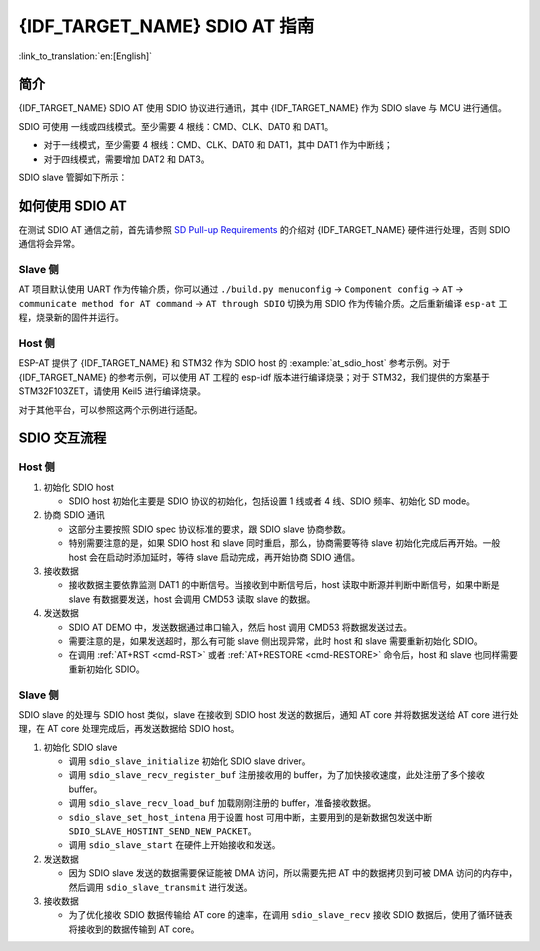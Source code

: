 {IDF_TARGET_NAME} SDIO AT 指南
===============================

:link_to_translation:`en:[English]`

简介
----

{IDF_TARGET_NAME} SDIO AT 使用 SDIO 协议进行通讯，其中 {IDF_TARGET_NAME} 作为 SDIO slave 与 MCU 进行通信。

SDIO 可使用 一线或四线模式。至少需要 4 根线：CMD、CLK、DAT0 和 DAT1。

- 对于一线模式，至少需要 4 根线：CMD、CLK、DAT0 和 DAT1，其中 DAT1 作为中断线；
- 对于四线模式，需要增加 DAT2 和 DAT3。

SDIO slave 管脚如下所示：

.. only:: esp32

   -  CLK is GPIO14
   -  CMD is GPIO15
   -  DAT0 is GPIO2
   -  DAT1 is GPIO4
   -  DAT2 is GPIO12（四线）
   -  DAT3 is GPIO13（四线）

.. only:: esp32c6

   -  CLK is GPIO19
   -  CMD is GPIO18
   -  DAT0 is GPIO20
   -  DAT1 is GPIO21
   -  DAT2 is GPIO22（四线）
   -  DAT3 is GPIO23（四线）

.. only:: esp32c5

   -  CLK is GPIO9
   -  CMD is GPIO10
   -  DAT0 is GPIO8
   -  DAT1 is GPIO7
   -  DAT2 is GPIO14（四线）
   -  DAT3 is GPIO13（四线）

如何使用 SDIO AT
----------------

在测试 SDIO AT 通信之前，首先请参照 `SD Pull-up Requirements <https://docs.espressif.com/projects/esp-idf/zh_CN/latest/{IDF_TARGET_PATH_NAME}/api-reference/peripherals/sd_pullup_requirements.html#solutions>`_ 的介绍对 {IDF_TARGET_NAME} 硬件进行处理，否则 SDIO 通信将会异常。

Slave 侧  
^^^^^^^^

AT 项目默认使用 UART 作为传输介质，你可以通过 ``./build.py menuconfig`` -> ``Component config`` -> ``AT`` -> ``communicate method for AT command`` -> ``AT through SDIO`` 切换为用 SDIO 作为传输介质。之后重新编译 ``esp-at`` 工程，烧录新的固件并运行。

Host 侧
^^^^^^^

ESP-AT 提供了 {IDF_TARGET_NAME} 和 STM32 作为 SDIO host 的 :example:`at_sdio_host` 参考示例。对于 {IDF_TARGET_NAME} 的参考示例，可以使用 AT 工程的 esp-idf 版本进行编译烧录；对于 STM32，我们提供的方案基于 STM32F103ZET，请使用 Keil5 进行编译烧录。

对于其他平台，可以参照这两个示例进行适配。

SDIO 交互流程
-------------

Host 侧
^^^^^^^

1. 初始化 SDIO host

   - SDIO host 初始化主要是 SDIO 协议的初始化，包括设置 1 线或者 4 线、SDIO 频率、初始化 SD mode。

2. 协商 SDIO 通讯

   - 这部分主要按照 SDIO spec 协议标准的要求，跟 SDIO slave 协商参数。
   - 特别需要注意的是，如果 SDIO host 和 slave 同时重启，那么，协商需要等待 slave 初始化完成后再开始。一般 host 会在启动时添加延时，等待 slave 启动完成，再开始协商 SDIO 通信。

3. 接收数据

   - 接收数据主要依靠监测 DAT1 的中断信号。当接收到中断信号后，host 读取中断源并判断中断信号，如果中断是 slave 有数据要发送，host 会调用 CMD53 读取 slave 的数据。

4. 发送数据

   - SDIO AT DEMO 中，发送数据通过串口输入，然后 host 调用 CMD53 将数据发送过去。
   - 需要注意的是，如果发送超时，那么有可能 slave 侧出现异常，此时 host 和 slave 需要重新初始化 SDIO。
   - 在调用 :ref:`AT+RST <cmd-RST>` 或者 :ref:`AT+RESTORE <cmd-RESTORE>` 命令后，host 和 slave 也同样需要重新初始化 SDIO。

Slave 侧
^^^^^^^^

SDIO slave 的处理与 SDIO host 类似，slave 在接收到 SDIO host 发送的数据后，通知 AT core 并将数据发送给 AT core 进行处理，在 AT core 处理完成后，再发送数据给 SDIO host。

1. 初始化 SDIO slave

   - 调用 ``sdio_slave_initialize`` 初始化 SDIO slave driver。
   - 调用 ``sdio_slave_recv_register_buf`` 注册接收用的 buffer，为了加快接收速度，此处注册了多个接收 buffer。
   - 调用 ``sdio_slave_recv_load_buf`` 加载刚刚注册的 buffer，准备接收数据。
   - ``sdio_slave_set_host_intena`` 用于设置 host 可用中断，主要用到的是新数据包发送中断 ``SDIO_SLAVE_HOSTINT_SEND_NEW_PACKET``。
   - 调用 ``sdio_slave_start`` 在硬件上开始接收和发送。

2. 发送数据

   - 因为 SDIO slave 发送的数据需要保证能被 DMA 访问，所以需要先把 AT 中的数据拷贝到可被 DMA 访问的内存中，然后调用 ``sdio_slave_transmit`` 进行发送。

3. 接收数据

   - 为了优化接收 SDIO 数据传输给 AT core 的速率，在调用 ``sdio_slave_recv`` 接收 SDIO 数据后，使用了循环链表将接收到的数据传输到 AT core。

.. only:: esp32c5
   
  测试结果
  --------

  下表显示了我们在屏蔽箱中得到的通信速率结果：

  .. list-table:: SDIO AT Wi-Fi TCP 通信速率
     :header-rows: 1

     * - 传输模式
       - TCP 发送 (Mbps)
       - TCP 接收 (Mbps)
     * - 1 线
       - 17.4
       - 15.2

  注：测试使用的 SDIO HOST 硬件为 ESP32，SDIO 工作在 1 线 40MHz，Wi-Fi 工作在 802.11ac 模式下。